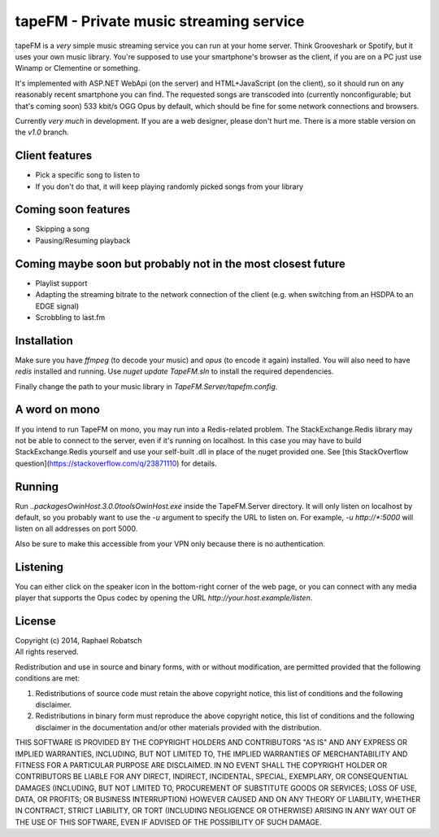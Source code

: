 ========================================
tapeFM - Private music streaming service
========================================

tapeFM is a *very* simple music streaming service you can run at your home server. Think Grooveshark
or Spotify, but it uses your own music library. You're supposed to use your smartphone's browser as
the client, if you are on a PC just use Winamp or Clementine or something.

It's implemented with ASP.NET WebApi (on the server) and HTML+JavaScript (on the client), so it
should run on any reasonably recent smartphone you can find. The requested songs are transcoded
into (currently nonconfigurable; but that's coming soon) 533 kbit/s OGG Opus by default, which
should be fine for some network connections and browsers.

Currently *very much* in development. If you are a web designer, please don't hurt me. There is a
more stable version on the `v1.0` branch.

Client features
---------------
* Pick a specific song to listen to
* If you don't do that, it will keep playing randomly picked songs from your library

Coming soon features
--------------------
* Skipping a song
* Pausing/Resuming playback

Coming maybe soon but probably not in the most closest future
-------------------------------------------------------------
* Playlist support
* Adapting the streaming bitrate to the network connection of the client (e.g. when switching
  from an HSDPA to an EDGE signal)
* Scrobbling to last.fm

Installation
------------
Make sure you have `ffmpeg` (to decode your music) and `opus` (to encode it again) installed.
You will also need to have `redis` installed and running.  Use `nuget update TapeFM.sln` to
install the required dependencies.

Finally change the path to your music library in `TapeFM.Server/tapefm.config`.

A word on mono
--------------
If you intend to run TapeFM on mono, you may run into a Redis-related problem.
The StackExchange.Redis library may not be able to connect to the server, even if it's running on
localhost. In this case you may have to build StackExchange.Redis yourself and use your self-built
.dll in place of the nuget provided one. See [this StackOverflow question](https://stackoverflow.com/q/23871110)
for details.

Running
-------
Run `..\packages\OwinHost.3.0.0\tools\OwinHost.exe` inside the TapeFM.Server directory. It will
only listen on localhost by default, so you probably want to use the `-u` argument to specify
the URL to listen on. For example, `-u http://*:5000` will listen on all addresses on port 5000.

Also be sure to make this accessible from your VPN only because there is no authentication.

Listening
---------
You can either click on the speaker icon in the bottom-right corner of the web page, or you can
connect with any media player that supports the Opus codec by opening the URL
`http://your.host.example/listen`.

License
-------
| Copyright (c) 2014, Raphael Robatsch
| All rights reserved.

Redistribution and use in source and binary forms, with or without modification, are permitted
provided that the following conditions are met:

1. Redistributions of source code must retain the above copyright notice, this list of conditions
   and the following disclaimer.

2. Redistributions in binary form must reproduce the above copyright notice, this list of conditions
   and the following disclaimer in the documentation and/or other materials provided with the
   distribution.

THIS SOFTWARE IS PROVIDED BY THE COPYRIGHT HOLDERS AND CONTRIBUTORS "AS IS" AND ANY EXPRESS OR
IMPLIED WARRANTIES, INCLUDING, BUT NOT LIMITED TO, THE IMPLIED WARRANTIES OF MERCHANTABILITY AND
FITNESS FOR A PARTICULAR PURPOSE ARE DISCLAIMED. IN NO EVENT SHALL THE COPYRIGHT HOLDER OR
CONTRIBUTORS BE LIABLE FOR ANY DIRECT, INDIRECT, INCIDENTAL, SPECIAL, EXEMPLARY, OR CONSEQUENTIAL
DAMAGES (INCLUDING, BUT NOT LIMITED TO, PROCUREMENT OF SUBSTITUTE GOODS OR SERVICES; LOSS OF USE,
DATA, OR PROFITS; OR BUSINESS INTERRUPTION) HOWEVER CAUSED AND ON ANY THEORY OF LIABILITY, WHETHER
IN CONTRACT, STRICT LIABILITY, OR TORT (INCLUDING NEGLIGENCE OR OTHERWISE) ARISING IN ANY WAY OUT OF
THE USE OF THIS SOFTWARE, EVEN IF ADVISED OF THE POSSIBILITY OF SUCH DAMAGE.

